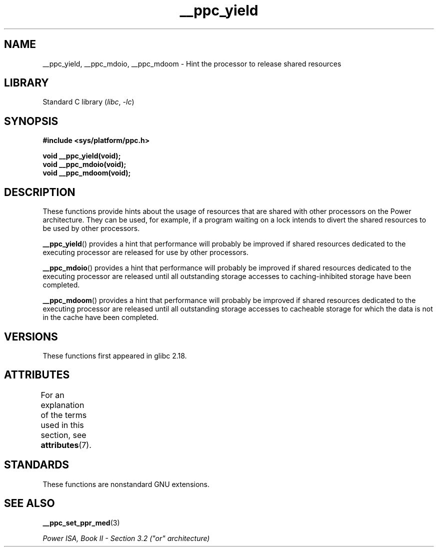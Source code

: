 '\" t
.\" Copyright (c) 2015, IBM Corporation.
.\"
.\" SPDX-License-Identifier: Linux-man-pages-copyleft
.\"
.TH __ppc_yield 3 (date) "Linux man-pages (unreleased)"
.SH NAME
__ppc_yield, __ppc_mdoio, __ppc_mdoom \-
Hint the processor to release shared resources
.SH LIBRARY
Standard C library
.RI ( libc ", " \-lc )
.SH SYNOPSIS
.nf
.B #include <sys/platform/ppc.h>
.PP
.B void __ppc_yield(void);
.B void __ppc_mdoio(void);
.B void __ppc_mdoom(void);
.fi
.SH DESCRIPTION
These functions
provide hints about the usage of resources that are shared with other
processors on the Power architecture.
They can be used, for example, if a program waiting on a lock intends
to divert the shared resources to be used by other processors.
.PP
.BR __ppc_yield ()
provides a hint that performance will probably be improved if shared
resources dedicated to the executing processor are released for use by
other processors.
.PP
.BR __ppc_mdoio ()
provides a hint that performance will probably be improved if shared
resources dedicated to the executing processor are released until all
outstanding storage accesses to caching-inhibited storage have been
completed.
.PP
.BR __ppc_mdoom ()
provides a hint that performance will probably be improved if shared
resources dedicated to the executing processor are released until all
outstanding storage accesses to cacheable storage for which the data
is not in the cache have been completed.
.SH VERSIONS
These functions first appeared in glibc 2.18.
.SH ATTRIBUTES
For an explanation of the terms used in this section, see
.BR attributes (7).
.ad l
.nh
.TS
allbox;
lbx lb lb
l l l.
Interface	Attribute	Value
T{
.BR __ppc_yield (),
.BR __ppc_mdoio (),
.BR __ppc_mdoom ()
T}	Thread safety	MT-Safe
.TE
.hy
.ad
.sp 1
.SH STANDARDS
These functions are nonstandard GNU extensions.
.SH SEE ALSO
.BR __ppc_set_ppr_med (3)
.PP
.I Power ISA, Book\~II - Section\~3.2 ("or" architecture)
